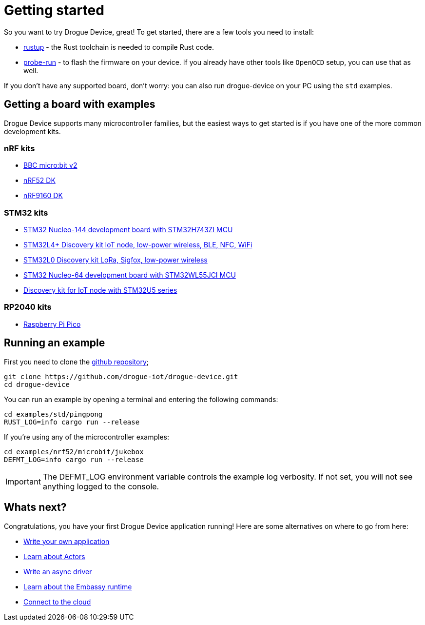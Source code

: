 = Getting started

So you want to try Drogue Device, great! To get started, there are a few tools you need to install:

* link:https://rustup.rs/[rustup] - the Rust toolchain is needed to compile Rust code.
* link:https://crates.io/crates/probe-run[probe-run] - to flash the firmware on your device. If you already have other tools like `OpenOCD` setup, you can use that as well.

If you don't have any supported board, don't worry: you can also run drogue-device on your PC using the `std` examples.

== Getting a board with examples

Drogue Device supports many microcontroller families, but the easiest ways to get started is if you have one of the more common development kits.

=== nRF kits

* link:https://microbit.org/[BBC micro:bit v2]
* link:https://www.nordicsemi.com/Products/Development-hardware/nrf52-dk[nRF52 DK]
* link:https://www.nordicsemi.com/Products/Development-hardware/nRF9160-DK[nRF9160 DK]

=== STM32 kits

* link:https://www.st.com/en/evaluation-tools/nucleo-h743zi.html[STM32 Nucleo-144 development board with STM32H743ZI MCU]
* link:https://www.st.com/en/evaluation-tools/b-l4s5i-iot01a.html[STM32L4+ Discovery kit IoT node, low-power wireless, BLE, NFC, WiFi]
* link:https://www.st.com/en/evaluation-tools/b-l072z-lrwan1.html[STM32L0 Discovery kit LoRa, Sigfox, low-power wireless]
* link:https://www.st.com/en/evaluation-tools/nucleo-wl55jc.html[STM32 Nucleo-64 development board with STM32WL55JCI MCU]
* link:https://www.st.com/en/evaluation-tools/b-u585i-iot02a.html[Discovery kit for IoT node with STM32U5 series]

=== RP2040 kits

* link:https://www.raspberrypi.com/products/raspberry-pi-pico/[Raspberry Pi Pico]

== Running an example

First you need to clone the link:https://github.com/drogue-iot/drogue-device[github repository];

[source, bash]
----
git clone https://github.com/drogue-iot/drogue-device.git
cd drogue-device
----

You can run an example by opening a terminal and entering the following commands:

[source, bash]
----
cd examples/std/pingpong
RUST_LOG=info cargo run --release
----

If you're using any of the microcontroller examples:

[source, bash]
----
cd examples/nrf52/microbit/jukebox
DEFMT_LOG=info cargo run --release
----

IMPORTANT: The DEFMT_LOG environment variable controls the example log verbosity. If not set, you will not see anything logged to the console.

== Whats next?

Congratulations, you have your first Drogue Device application running! Here are some alternatives on where to go from here:

* xref:basic_application.adoc[Write your own application]
* xref:concepts.adoc[Learn about Actors]
* xref:drivers.adoc[Write an async driver]
* xref:embassy::runtime.adoc[Learn about the Embassy runtime]
* xref:drogue-cloud::index.adoc[Connect to the cloud]

